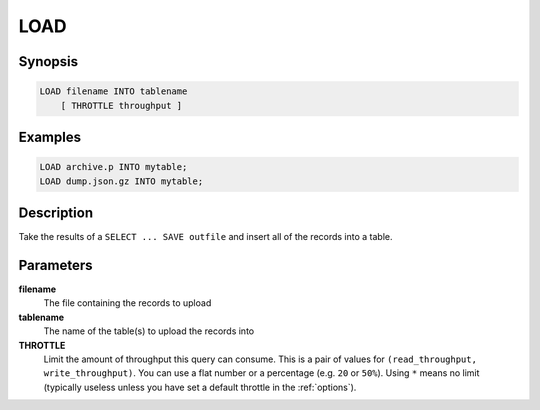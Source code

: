LOAD
====

Synopsis
--------
.. code-block:: sql

    LOAD filename INTO tablename
        [ THROTTLE throughput ]

Examples
--------
.. code-block:: sql

    LOAD archive.p INTO mytable;
    LOAD dump.json.gz INTO mytable;

Description
-----------
Take the results of a ``SELECT ... SAVE outfile`` and insert all of the records
into a table.

Parameters
----------
**filename**
    The file containing the records to upload

**tablename**
    The name of the table(s) to upload the records into

**THROTTLE**
    Limit the amount of throughput this query can consume. This is a pair of
    values for ``(read_throughput, write_throughput)``. You can use a flat
    number or a percentage (e.g. ``20`` or ``50%``). Using ``*`` means no limit
    (typically useless unless you have set a default throttle in the
    :ref:`options`).
